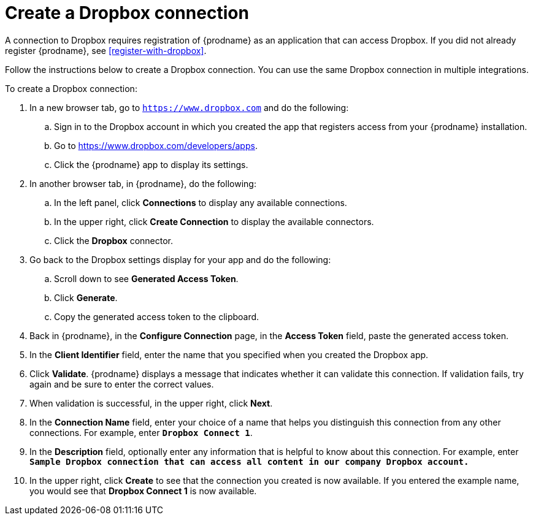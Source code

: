 [id='create-dropbox-connection']
= Create a Dropbox connection

A connection to Dropbox requires registration of
{prodname} as an application that can access Dropbox.
If you did not already register {prodname}, see <<register-with-dropbox>>.

Follow the instructions below to create a Dropbox connection.
You can use the same Dropbox connection in multiple integrations.

To create a Dropbox connection:

. In a new browser tab, go  to `https://www.dropbox.com` 
and do the following:
.. Sign in to the Dropbox account in which you created the app that
registers access from your {prodname} installation. 
.. Go to https://www.dropbox.com/developers/apps.
.. Click the {prodname} app to display its settings.

. In another browser tab, in {prodname}, do the following:
.. In the left panel, click *Connections* to
display any available connections.
.. In the upper right, click *Create Connection* to display
the available connectors. 
.. Click the *Dropbox* connector.

. Go back to the Dropbox settings display for your app and do the following:
.. Scroll down to see *Generated Access Token*. 
.. Click *Generate*. 
.. Copy the generated access token to the clipboard. 

. Back in {prodname}, in the *Configure Connection* page, in the 
*Access Token* field, paste the generated
access token. 
. In the *Client Identifier* field, enter the name that you specified
when you created the Dropbox app. 
. Click *Validate*. {prodname} displays a message that indicates whether
it can validate this connection. If validation fails, try again and 
be sure to enter the correct values. 
. When validation is successful, in the upper right, click *Next*.
. In the *Connection Name* field, enter your choice of a name that
helps you distinguish this connection from any other connections.
For example, enter `*Dropbox Connect 1*`.
. In the *Description* field, optionally enter any information that
is helpful to know about this connection. For example,
enter `*Sample Dropbox connection
that can access all content in our company Dropbox account.*`
. In the upper right, click *Create* to see that the connection you
created is now available. If you entered the example name, you would
see that *Dropbox Connect 1* is now available.
